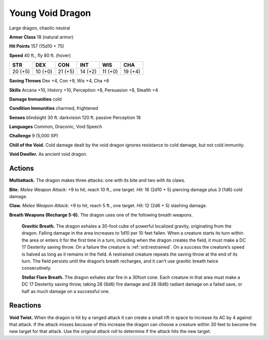 
.. _tob:young-void-dragon:

Young Void Dragon
-----------------

Large dragon, chaotic neutral

**Armor Class** 18 (natural armor)

**Hit Points** 157 (15d10 + 75)

**Speed** 40 ft., fly 80 ft. (hover)

+-----------+-----------+-----------+-----------+-----------+-----------+
| STR       | DEX       | CON       | INT       | WIS       | CHA       |
+===========+===========+===========+===========+===========+===========+
| 20 (+5)   | 10 (+0)   | 21 (+5)   | 14 (+2)   | 11 (+0)   | 19 (+4)   |
+-----------+-----------+-----------+-----------+-----------+-----------+

**Saving Throws** Dex +4, Con +9, Wis +4, Cha +8

**Skills** Arcana +10, History +10, Perception +8, Persuasion +8,
Stealth +4

**Damage Immunities** cold

**Condition Immunities** charmed, frightened

**Senses** blindsight 30 ft. darkvision 120 ft. passive Perception 18

**Languages** Common, Draconic, Void Speech

**Challenge** 9 (5,000 XP)

**Chill of the Void.** Cold damage dealt by the void dragon
ignores resistance to cold damage, but not cold immunity.

**Void Dweller.** As ancient void dragon.

Actions
~~~~~~~

**Multiattack.** The dragon makes three attacks: one with its bite
and two with its claws.

**Bite.** *Melee Weapon Attack:* +9 to hit, reach 10 ft., one target.
*Hit:* 16 (2d10 + 5) piercing damage plus 3 (1d6) cold damage.

**Claw.** *Melee Weapon Attack:* +9 to hit, reach 5 ft., one target.
*Hit:* 12 (2d6 + 5) slashing damage.

**Breath Weapons (Recharge 5-6).** The dragon uses one of the
following breath weapons.

  **Gravitic Breath.** The dragon exhales a 30-foot cube of
  powerful localized gravity, originating from the dragon.
  Falling damage in the area increases to 1d10 per 10 feet
  fallen. When a creature starts its turn within the area or
  enters it for the first time in a turn, including when the
  dragon creates the field, it must make a DC 17 Dexterity
  saving throw. On a failure the creature is :ref:`srd:restrained`. On a
  success the creature’s speed is halved as long as it remains
  in the field. A restrained creature repeats the saving throw at
  the end of its turn. The field persists until the dragon’s breath
  recharges, and it can’t use gravitic breath twice consecutively.

  **Stellar Flare Breath.** The dragon exhales star fire in a 30foot cone. Each creature in that area must make a DC 17
  Dexterity saving throw, taking 28 (8d6) fire damage and
  28 (8d6) radiant damage on a failed save, or half as much
  damage on a successful one.

Reactions
~~~~~~~~~

**Void Twist.** When the dragon is hit by a ranged attack it can
create a small rift in space to increase its AC by 4 against that
attack. If the attack misses because of this increase the dragon
can choose a creature within 30 feet to become the new target
for that attack. Use the original attack roll to determine if the
attack hits the new target.
